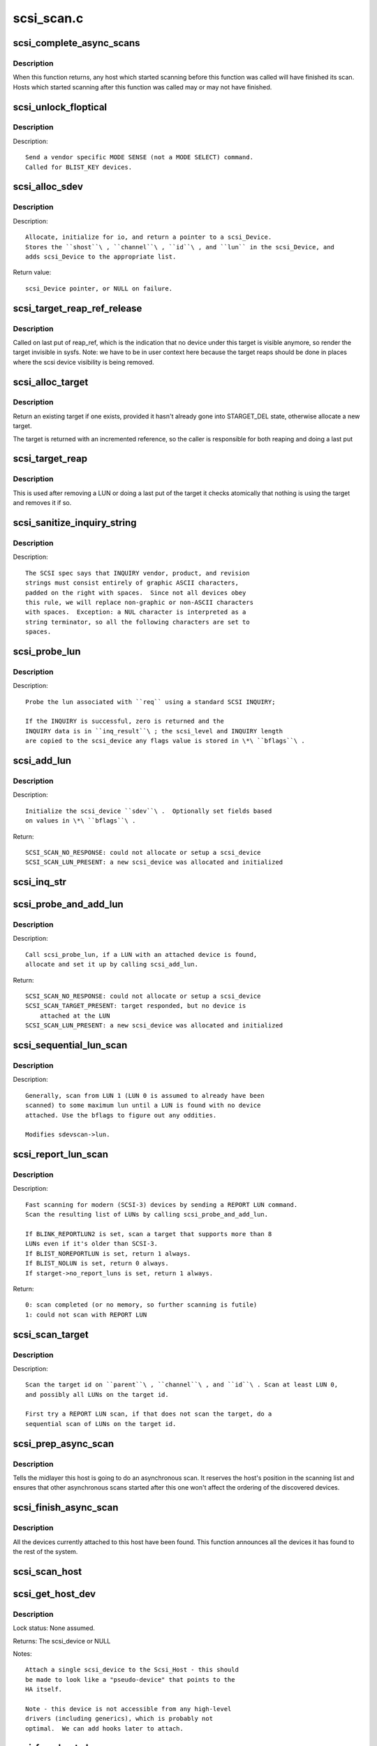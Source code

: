 .. -*- coding: utf-8; mode: rst -*-

===========
scsi_scan.c
===========

.. _`scsi_complete_async_scans`:

scsi_complete_async_scans
=========================

.. c:function:: int scsi_complete_async_scans ( void)

    Wait for asynchronous scans to complete

    :param void:
        no arguments


.. _`scsi_complete_async_scans.description`:

Description
-----------


When this function returns, any host which started scanning before
this function was called will have finished its scan.  Hosts which
started scanning after this function was called may or may not have
finished.


.. _`scsi_unlock_floptical`:

scsi_unlock_floptical
=====================

.. c:function:: void scsi_unlock_floptical (struct scsi_device *sdev, unsigned char *result)

    unlock device via a special MODE SENSE command

    :param struct scsi_device \*sdev:
        scsi device to send command to

    :param unsigned char \*result:
        area to store the result of the MODE SENSE


.. _`scsi_unlock_floptical.description`:

Description
-----------

Description::

    Send a vendor specific MODE SENSE (not a MODE SELECT) command.
    Called for BLIST_KEY devices.


.. _`scsi_alloc_sdev`:

scsi_alloc_sdev
===============

.. c:function:: struct scsi_device *scsi_alloc_sdev (struct scsi_target *starget, u64 lun, void *hostdata)

    allocate and setup a scsi_Device

    :param struct scsi_target \*starget:
        which target to allocate a :c:type:`struct scsi_device <scsi_device>` for

    :param u64 lun:
        which lun

    :param void \*hostdata:
        usually NULL and set by ->slave_alloc instead


.. _`scsi_alloc_sdev.description`:

Description
-----------

Description::

    Allocate, initialize for io, and return a pointer to a scsi_Device.
    Stores the ``shost``\ , ``channel``\ , ``id``\ , and ``lun`` in the scsi_Device, and
    adds scsi_Device to the appropriate list.

Return value::

    scsi_Device pointer, or NULL on failure.


.. _`scsi_target_reap_ref_release`:

scsi_target_reap_ref_release
============================

.. c:function:: void scsi_target_reap_ref_release (struct kref *kref)

    remove target from visibility

    :param struct kref \*kref:
        the reap_ref in the target being released


.. _`scsi_target_reap_ref_release.description`:

Description
-----------

Called on last put of reap_ref, which is the indication that no device
under this target is visible anymore, so render the target invisible in
sysfs.  Note: we have to be in user context here because the target reaps
should be done in places where the scsi device visibility is being removed.


.. _`scsi_alloc_target`:

scsi_alloc_target
=================

.. c:function:: struct scsi_target *scsi_alloc_target (struct device *parent, int channel, uint id)

    allocate a new or find an existing target

    :param struct device \*parent:
        parent of the target (need not be a scsi host)

    :param int channel:
        target channel number (zero if no channels)

    :param uint id:
        target id number


.. _`scsi_alloc_target.description`:

Description
-----------

Return an existing target if one exists, provided it hasn't already
gone into STARGET_DEL state, otherwise allocate a new target.

The target is returned with an incremented reference, so the caller
is responsible for both reaping and doing a last put


.. _`scsi_target_reap`:

scsi_target_reap
================

.. c:function:: void scsi_target_reap (struct scsi_target *starget)

    check to see if target is in use and destroy if not

    :param struct scsi_target \*starget:
        target to be checked


.. _`scsi_target_reap.description`:

Description
-----------

This is used after removing a LUN or doing a last put of the target
it checks atomically that nothing is using the target and removes
it if so.


.. _`scsi_sanitize_inquiry_string`:

scsi_sanitize_inquiry_string
============================

.. c:function:: void scsi_sanitize_inquiry_string (unsigned char *s, int len)

    remove non-graphical chars from an INQUIRY result string

    :param unsigned char \*s:
        INQUIRY result string to sanitize

    :param int len:
        length of the string


.. _`scsi_sanitize_inquiry_string.description`:

Description
-----------

Description::

        The SCSI spec says that INQUIRY vendor, product, and revision
        strings must consist entirely of graphic ASCII characters,
        padded on the right with spaces.  Since not all devices obey
        this rule, we will replace non-graphic or non-ASCII characters
        with spaces.  Exception: a NUL character is interpreted as a
        string terminator, so all the following characters are set to
        spaces.


.. _`scsi_probe_lun`:

scsi_probe_lun
==============

.. c:function:: int scsi_probe_lun (struct scsi_device *sdev, unsigned char *inq_result, int result_len, int *bflags)

    probe a single LUN using a SCSI INQUIRY

    :param struct scsi_device \*sdev:
        scsi_device to probe

    :param unsigned char \*inq_result:
        area to store the INQUIRY result

    :param int result_len:
        len of inq_result

    :param int \*bflags:
        store any bflags found here


.. _`scsi_probe_lun.description`:

Description
-----------

Description::

    Probe the lun associated with ``req`` using a standard SCSI INQUIRY;

    If the INQUIRY is successful, zero is returned and the
    INQUIRY data is in ``inq_result``\ ; the scsi_level and INQUIRY length
    are copied to the scsi_device any flags value is stored in \*\ ``bflags``\ .


.. _`scsi_add_lun`:

scsi_add_lun
============

.. c:function:: int scsi_add_lun (struct scsi_device *sdev, unsigned char *inq_result, int *bflags, int async)

    allocate and fully initialze a scsi_device

    :param struct scsi_device \*sdev:
        holds information to be stored in the new scsi_device

    :param unsigned char \*inq_result:
        holds the result of a previous INQUIRY to the LUN

    :param int \*bflags:
        black/white list flag

    :param int async:
        1 if this device is being scanned asynchronously


.. _`scsi_add_lun.description`:

Description
-----------

Description::

    Initialize the scsi_device ``sdev``\ .  Optionally set fields based
    on values in \*\ ``bflags``\ .

Return::

    SCSI_SCAN_NO_RESPONSE: could not allocate or setup a scsi_device
    SCSI_SCAN_LUN_PRESENT: a new scsi_device was allocated and initialized


.. _`scsi_inq_str`:

scsi_inq_str
============

.. c:function:: unsigned char *scsi_inq_str (unsigned char *buf, unsigned char *inq, unsigned first, unsigned end)

    print INQUIRY data from min to max index, strip trailing whitespace

    :param unsigned char \*buf:
        Output buffer with at least end-first+1 bytes of space

    :param unsigned char \*inq:
        Inquiry buffer (input)

    :param unsigned first:
        Offset of string into inq

    :param unsigned end:
        Index after last character in inq


.. _`scsi_probe_and_add_lun`:

scsi_probe_and_add_lun
======================

.. c:function:: int scsi_probe_and_add_lun (struct scsi_target *starget, u64 lun, int *bflagsp, struct scsi_device **sdevp, int rescan, void *hostdata)

    probe a LUN, if a LUN is found add it

    :param struct scsi_target \*starget:
        pointer to target device structure

    :param u64 lun:
        LUN of target device

    :param int \*bflagsp:
        store bflags here if not NULL

    :param struct scsi_device \*\*sdevp:
        probe the LUN corresponding to this scsi_device

    :param int rescan:
        if nonzero skip some code only needed on first scan

    :param void \*hostdata:
        passed to :c:func:`scsi_alloc_sdev`


.. _`scsi_probe_and_add_lun.description`:

Description
-----------

Description::

    Call scsi_probe_lun, if a LUN with an attached device is found,
    allocate and set it up by calling scsi_add_lun.

Return::

    SCSI_SCAN_NO_RESPONSE: could not allocate or setup a scsi_device
    SCSI_SCAN_TARGET_PRESENT: target responded, but no device is
        attached at the LUN
    SCSI_SCAN_LUN_PRESENT: a new scsi_device was allocated and initialized


.. _`scsi_sequential_lun_scan`:

scsi_sequential_lun_scan
========================

.. c:function:: void scsi_sequential_lun_scan (struct scsi_target *starget, int bflags, int scsi_level, int rescan)

    sequentially scan a SCSI target

    :param struct scsi_target \*starget:
        pointer to target structure to scan

    :param int bflags:
        black/white list flag for LUN 0

    :param int scsi_level:
        Which version of the standard does this device adhere to

    :param int rescan:
        passed to :c:func:`scsi_probe_add_lun`


.. _`scsi_sequential_lun_scan.description`:

Description
-----------

Description::

    Generally, scan from LUN 1 (LUN 0 is assumed to already have been
    scanned) to some maximum lun until a LUN is found with no device
    attached. Use the bflags to figure out any oddities.

    Modifies sdevscan->lun.


.. _`scsi_report_lun_scan`:

scsi_report_lun_scan
====================

.. c:function:: int scsi_report_lun_scan (struct scsi_target *starget, int bflags, int rescan)

    Scan using SCSI REPORT LUN results

    :param struct scsi_target \*starget:
        which target

    :param int bflags:
        Zero or a mix of BLIST_NOLUN, BLIST_REPORTLUN2, or BLIST_NOREPORTLUN

    :param int rescan:
        nonzero if we can skip code only needed on first scan


.. _`scsi_report_lun_scan.description`:

Description
-----------

Description::

  Fast scanning for modern (SCSI-3) devices by sending a REPORT LUN command.
  Scan the resulting list of LUNs by calling scsi_probe_and_add_lun.

  If BLINK_REPORTLUN2 is set, scan a target that supports more than 8
  LUNs even if it's older than SCSI-3.
  If BLIST_NOREPORTLUN is set, return 1 always.
  If BLIST_NOLUN is set, return 0 always.
  If starget->no_report_luns is set, return 1 always.

Return::

    0: scan completed (or no memory, so further scanning is futile)
    1: could not scan with REPORT LUN


.. _`scsi_scan_target`:

scsi_scan_target
================

.. c:function:: void scsi_scan_target (struct device *parent, unsigned int channel, unsigned int id, u64 lun, int rescan)

    scan a target id, possibly including all LUNs on the target.

    :param struct device \*parent:
        host to scan

    :param unsigned int channel:
        channel to scan

    :param unsigned int id:
        target id to scan

    :param u64 lun:
        Specific LUN to scan or SCAN_WILD_CARD

    :param int rescan:
        passed to LUN scanning routines


.. _`scsi_scan_target.description`:

Description
-----------

Description::

    Scan the target id on ``parent``\ , ``channel``\ , and ``id``\ . Scan at least LUN 0,
    and possibly all LUNs on the target id.

    First try a REPORT LUN scan, if that does not scan the target, do a
    sequential scan of LUNs on the target id.


.. _`scsi_prep_async_scan`:

scsi_prep_async_scan
====================

.. c:function:: struct async_scan_data *scsi_prep_async_scan (struct Scsi_Host *shost)

    prepare for an async scan

    :param struct Scsi_Host \*shost:
        the host which will be scanned
        Returns: a cookie to be passed to :c:func:`scsi_finish_async_scan`


.. _`scsi_prep_async_scan.description`:

Description
-----------

Tells the midlayer this host is going to do an asynchronous scan.
It reserves the host's position in the scanning list and ensures
that other asynchronous scans started after this one won't affect the
ordering of the discovered devices.


.. _`scsi_finish_async_scan`:

scsi_finish_async_scan
======================

.. c:function:: void scsi_finish_async_scan (struct async_scan_data *data)

    asynchronous scan has finished

    :param struct async_scan_data \*data:
        cookie returned from earlier call to :c:func:`scsi_prep_async_scan`


.. _`scsi_finish_async_scan.description`:

Description
-----------

All the devices currently attached to this host have been found.
This function announces all the devices it has found to the rest
of the system.


.. _`scsi_scan_host`:

scsi_scan_host
==============

.. c:function:: void scsi_scan_host (struct Scsi_Host *shost)

    scan the given adapter

    :param struct Scsi_Host \*shost:
        adapter to scan


.. _`scsi_get_host_dev`:

scsi_get_host_dev
=================

.. c:function:: struct scsi_device *scsi_get_host_dev (struct Scsi_Host *shost)

    Create a scsi_device that points to the host adapter itself

    :param struct Scsi_Host \*shost:
        Host that needs a scsi_device


.. _`scsi_get_host_dev.description`:

Description
-----------

Lock status: None assumed.

Returns:     The scsi_device or NULL

Notes::

        Attach a single scsi_device to the Scsi_Host - this should
        be made to look like a "pseudo-device" that points to the
        HA itself.

        Note - this device is not accessible from any high-level
        drivers (including generics), which is probably not
        optimal.  We can add hooks later to attach.


.. _`scsi_free_host_dev`:

scsi_free_host_dev
==================

.. c:function:: void scsi_free_host_dev (struct scsi_device *sdev)

    Free a scsi_device that points to the host adapter itself

    :param struct scsi_device \*sdev:
        Host device to be freed


.. _`scsi_free_host_dev.description`:

Description
-----------

Lock status: None assumed.

Returns:     Nothing

